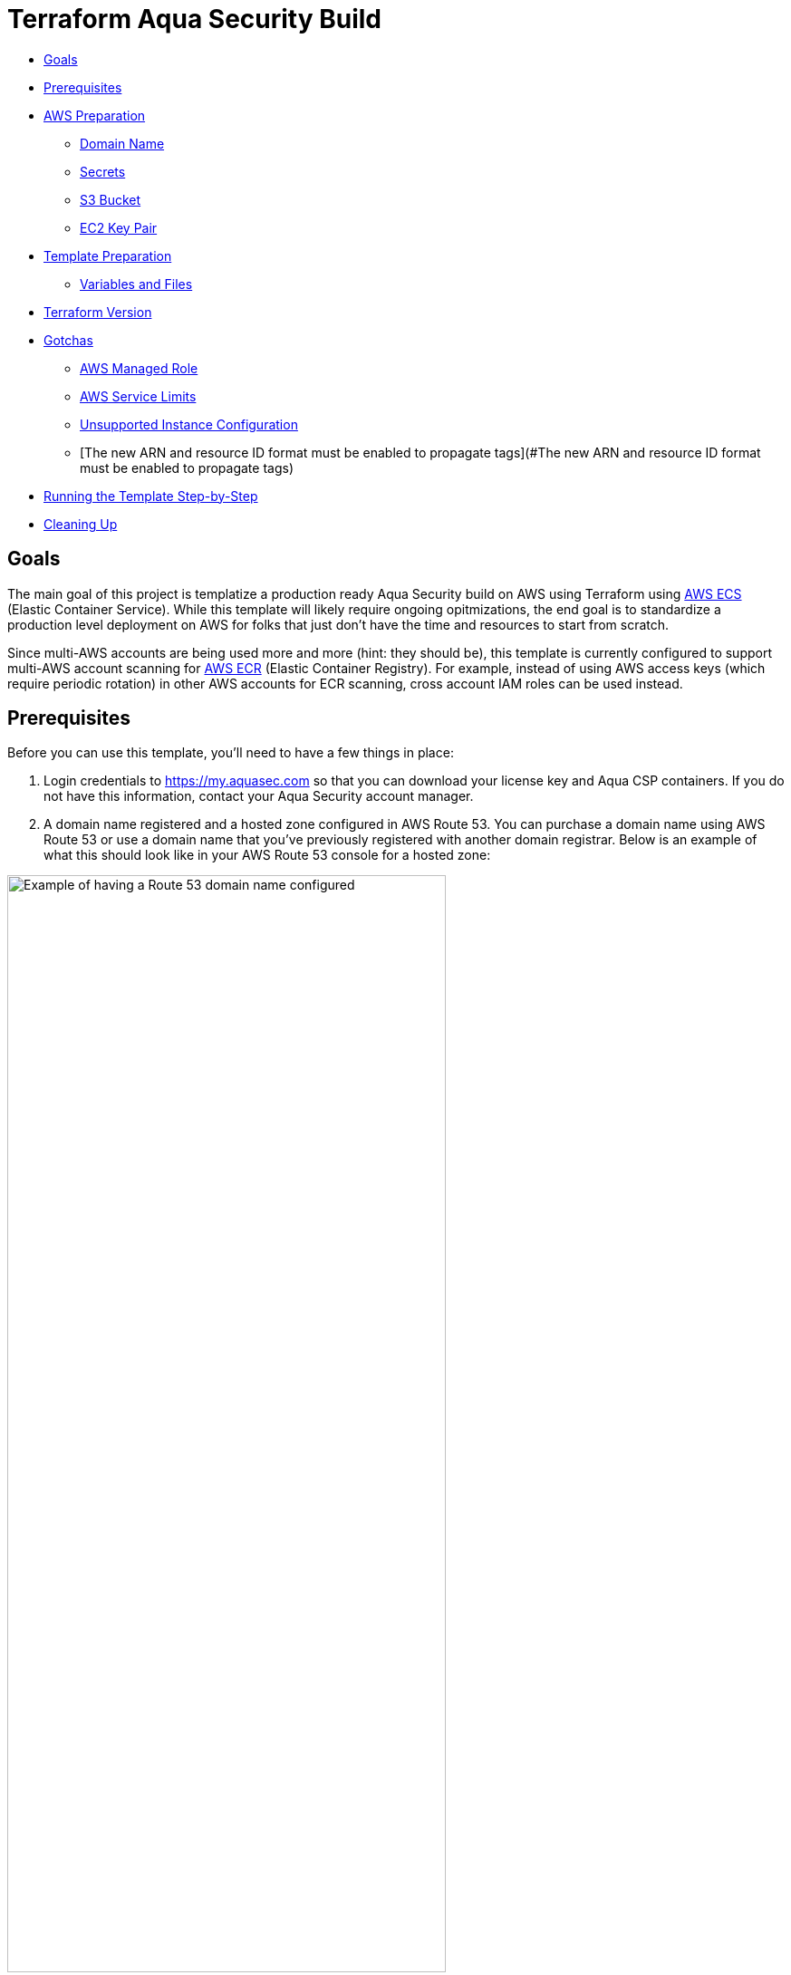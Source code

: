 :terraform_version: v0.12.16
= Terraform Aqua Security Build

* <<goals,Goals>>
* <<prerequisites,Prerequisites>>
* <<aws-preparation,AWS Preparation>>
** <<domain-name,Domain Name>>
** <<secrets,Secrets>>
** <<s3-bucket,S3 Bucket>>
** <<ec2-key-pair,EC2 Key Pair>>
* <<template-preparation,Template Preparation>>
** <<variable-and-files,Variables and Files>>
* <<terraform-version,Terraform Version>>
* <<gotchas,Gotchas>>
** <<aws-managed-role,AWS Managed Role>>
** <<aws-service-limits,AWS Service Limits>>
** <<unsupported-instance-configuration,Unsupported Instance Configuration>>
** [The new ARN and resource ID format must be enabled to propagate tags](#The new ARN and resource ID format must be enabled to propagate tags)
* <<running-the-template-step-by-step,Running the Template Step-by-Step>>
* <<cleaning-up,Cleaning Up>>

== Goals

The main goal of this project is templatize a production ready Aqua Security build on AWS using Terraform using https://aws.amazon.com/ecs/[AWS ECS] (Elastic Container Service). While this template will likely require ongoing opitmizations, the end goal is to standardize a production level deployment on AWS for folks that just don't have the time and resources to start from scratch.

Since multi-AWS accounts are being used more and more (hint: they should be), this template is currently configured to support multi-AWS account scanning for https://aws.amazon.com/ecr/[AWS ECR] (Elastic Container Registry). For example, instead of using AWS access keys (which require periodic rotation) in other AWS accounts for ECR scanning, cross account IAM roles can be used instead.

== Prerequisites

Before you can use this template, you'll need to have a few things in place:

. Login credentials to https://my.aquasec.com so that you can download your license key and Aqua CSP containers. If you do not have this information, contact your Aqua Security account manager.

. A domain name registered and a hosted zone configured in AWS Route 53. You can purchase a domain name using AWS Route 53 or use a domain name that you've previously registered with another domain registrar. Below is an example of what this should look like in your AWS Route 53 console for a hosted zone:

[.center.text-center]
image:./images/01-route53-domain-name-example.jpg[Example of having a Route 53 domain name configured, width=75%]

. Terraform installed on the computer that will execute this template. This template was created with Terraform version `{terraform_version}`. If you are new to Terraform, check out https://warrensbox.github.io/terraform-switcher/[Terraform Switcher] to help you get started.

. The AWS CLI configured on the computer that will deploy this template with Terraform.

. Understanding that successful deployment of this template is not free and you'll need to pay by the hour so make sure to following the instructions at <<cleaning-up,Cleaning Up>> when you are done testing.

== AWS Preparation

=== Domain Name

As mentioned in the <<prerequisites,Prerequisites>> section above, you'll need a domain name. You can easily https://aws.amazon.com/getting-started/tutorials/get-a-domain/[create and buy a domain name using Route 53] or you can add a domain name that you own to Route 53.

=== Secrets

Since we need to work with passwords and login credentials, we'll need to have various secrets stored in AWS Secrets Manager. Some of these secrets such as the Aqua Security login credentials will need to be provided to by Aqua Security so as mentioned in the <<prerequisites,Prerequisites>> section, make sure to contact your account manager if you don't have them. This template will use the default AWS managed `aws/ssm` KMS key and should be sufficient for most environments. The secrets that you need to prepare are:

* Username and Password for your Aqua Security account
* Your Aqua License Token
* A password for the Aqua CSP web console
* A password for your Aqua RDS PostgreSQL database

Here are some AWS CLI commands to help you set up these secrets. You are welcome to use the AWS Console but since you'll be working from the command line anyway, it might make sense to use the reference commands below. If this is the first time for you to setup anything in Secrets Manager, use the values for `--name` and `--description` unless you know exactly what you want:

[source,options="nowrap",subs="attributes"]
----
aws secretsmanager create-secret --region <<YOUR_TARGET_AWS_REGION>> --name aqua/container_repository \
--description "Username and Password for the Aqua Container Repository" \
--secret-string "{\"username\":\"<<YOUR_AQUA_USERNAME>>\",\"password\":\"<<YOUR_AQUA_PASSWORD>>\"}"
 
aws secretsmanager tag-resource --region <<YOUR_TARGET_AWS_REGION>> --secret-id aqua/container_repository \
    --tags "[{\"Key\": \"Owner\", \"Value\": \"<<YOUR_NAME>>\"}]"
  
aws secretsmanager create-secret --region <<YOUR_TARGET_AWS_REGION>> --name "aqua/admin_password" \
    --description "Aqua CSP Console Administrator Password" \
    --secret-string "<<ADMIN_PASSWORD>>"
 
aws secretsmanager tag-resource --region <<YOUR_TARGET_AWS_REGION>> --secret-id aqua/admin_password \
    --tags "[{\"Key\": \"Owner\", \"Value\": \"<<YOUR_NAME>>\"}]"
 
aws secretsmanager create-secret --region <<YOUR_TARGET_AWS_REGION>> --name "aqua/license_token" \
    --description "Aqua Security License" \
    --secret-string "<<LICENSE_TOKEN>>"
 
aws secretsmanager tag-resource --region <<YOUR_TARGET_AWS_REGION>> --secret-id aqua/license_token \
    --tags "[{\"Key\": \"Owner\", \"Value\": \"<<YOUR_NAME>>\"}]"
  
aws secretsmanager create-secret --region <<YOUR_TARGET_AWS_REGION>> --name "aqua/db_password" \
    --description "Aqua CSP Database Password" \
    --secret-string "<<YOUR_DB_PASSWORD>>"
 
aws secretsmanager tag-resource --region <<YOUR_TARGET_AWS_REGION>> --secret-id aqua/db_password \
    --tags "[{\"Key\": \"Owner\", \"Value\": \"<<YOUR_NAME>>\"}]"

----

Here is an example output when running the first command above with the profile `aquacsp` in the Tokyo AWS region.
Note that the password used in the command is a throw away:

[source,options="nowrap",subs="attributes"]
----
jeremyturner: aws secretsmanager --profile aquacsp create-secret --region ap-northeast-1 --name aqua/container_repository \
> --description "Username and Password for the Aqua Container Repository" \
> --secret-string "{\"username\":\"jeremy.turner@example.com\",\"password\":\"bfmD6uKvPC4Ew3NHR4yg\"}"
{
    "ARN": "arn:aws:secretsmanager:ap-northeast-1:XXXXXXXXXXXX:secret:aqua/container_repository-K20z2l",
    "Name": "aqua/container_repository",
    "VersionId": "b541db53-f450-444d-a618-081d1647baae"
}
----

If you opted to run the commands above instead of using the AWS Console, make sure to clear the commands that contain secrets out of your bash history with the following command:

`history -d &lt;line number to destroy&gt;`

Also, if you copy and paste these commands, make sure that you are performing those actions in plaintext since some characters can become incorrectly formatted and insert incorrect values into your AWS SSM store. A good example of this is quote marks: `”` and `&quot;`

Whatever method you use to setup your secrets, you should have something similar to the screenshot below:

[.center.text-center]
image:./images/02-aws-secrets-manager-prepared-example.jpg[Example of having secrets stored in AWS SSM, width=75%]

=== S3 Bucket

Next, you'll need an S3 bucket to store your terraform state. Remember that AWS S3 bucket names are global so you have to use unique bucket names. In other words, the bucket name I'm using in the example below will not work for you.

Using the administrator user `aquacsp` that I've configured in my AWS account, I've created the bucket `jturner-terraform-state` in the Tokyo region using the AWS CLI:

[source,options="nowrap",subs="attributes"]
----
jeremyturner: aws --profile aquacsp s3 mb s3://jturner-terraform-state --region ap-northeast-1
make_bucket: jturner-terraform-state
----

Use the following command to list the contents–at this point the S3 bucket should be empty:

[source,options="nowrap",subs="attributes"]
----
jeremyturner: aws --profile aquacsp s3 ls s3://jturner-terraform-state
jeremyturner:
----

Put the bucket name that you created in the file `aquacsp-infrastructure.config`. For my example, the contents of `aquacsp-infrastructure.config` will look like this when I use the Tokyo (ap-northeast-1) region:

[source,options="nowrap",subs="attributes"]
----
key="aquacsp/aquacsp-infrastructure.tfstate"
bucket="jturner-terraform-state"
region="ap-northeast-1"

----

=== EC2 Key Pair

You will also need to have an EC2 Key Pair configured so that you can launch instances for ECS. Don't forget to set the file permission on the private key with `chmod 400 &lt;private key file name&gt;`. The name of this key pair will be configured in the `terraform.tfvars` file for the variable `ssh-key_name`. In my case, I created a key pair and it's saved locally as `aquacsp-test-tokyo.pem` in my cloned `terraform-aqua-csp` folder. Therefore, my `ssh-key-name` variable will look like this:

[source,options="nowrap",subs="attributes"]
----
ssh-key-name = aquacsp-test-tokyo
----

Don't include the file extension `.pem`. Otherwise, you'll get the error:

`ValidationError: The key pair &#39;your-key-name.pem&#39; does not exist`

== Template Preparation

=== Variables and Files

Variables are located in the file `variables.tf` and you'll enter *_your_* values in the file `terraform.tfvars`.

Don't forget to enter *_your_* own values in the file `aquacsp-infrastructure.config` as mentioned in the <<s3-bucket,S3 Bucket>> section above.

Next, using the instructions in section <<ec2-key-pair,EC2 Key Pair>>, copy over your EC2 Key Pair into the `terraform` directory. In the example below, I have copied over `aquacsp-test-tokyo.pem`:

[source,options="nowrap",subs="attributes"]
----
jeremyturner: ls -lh
total 240
-rw-r--r--  1 jeremyturner  staff    23K Nov 23 00:04 README.md
-rw-r--r--  1 jeremyturner  staff   1.8K Nov  2 15:49 alb-console-public.tf
-rw-r--r--  1 jeremyturner  staff   1.6K Nov 22 15:37 alb-server-internal.tf
-rw-r--r--  1 jeremyturner  staff   101B Nov 22 23:59 aquacsp-infrastructure.config
-r--------@ 1 jeremyturner  staff   1.7K Nov 23 00:00 aquacsp-test-tokyo.pem
-rw-r--r--  1 jeremyturner  staff   2.3K Nov 22 22:35 asg-console.tf
-rw-r--r--  1 jeremyturner  staff   2.3K Nov 22 22:35 asg-gateway.tf
-rw-r--r--  1 jeremyturner  staff   1.5K Nov 22 18:19 cloudwatch-logs.tf
-rw-r--r--  1 jeremyturner  staff   1.3K Nov  2 15:49 dns.tf
-rw-r--r--  1 jeremyturner  staff   2.7K Nov 22 19:09 ecs-console.tf
-rw-r--r--  1 jeremyturner  staff   2.5K Nov 22 22:35 ecs-gateway.tf
-rw-r--r--  1 jeremyturner  staff   4.9K Nov 22 22:38 iam.tf
drwxr-xr-x  4 jeremyturner  staff   128B Nov 22 23:58 images
drwxr-xr-x  3 jeremyturner  staff    96B Nov 22 22:31 modules
-rw-r--r--  1 jeremyturner  staff   1.6K Nov 22 22:35 nlb-console.tf
-rw-r--r--  1 jeremyturner  staff   1.7K Nov 22 22:35 nlb-microenforcer-internal.tf
-rw-r--r--  1 jeremyturner  staff   184B Nov 22 21:20 outputs.tf
-rw-r--r--  1 jeremyturner  staff    76B Nov  2 15:43 provider.tf
-rw-r--r--  1 jeremyturner  staff   1.7K Nov 22 23:08 rds.tf
-rw-r--r--  1 jeremyturner  staff   1.0K Nov  2 15:39 secrets.tf
-rw-r--r--  1 jeremyturner  staff   6.4K Nov 22 22:35 security-groups.tf
drwxr-xr-x  4 jeremyturner  staff   128B Nov 22 21:17 task-definitions
-rw-r--r--  1 jeremyturner  staff   3.1K Nov 22 23:11 terraform.tfvars
drwxr-xr-x  3 jeremyturner  staff    96B Nov 22 22:38 userdata
-rw-r--r--  1 jeremyturner  staff   3.3K Nov 22 18:48 variables.tf
-rw-r--r--  1 jeremyturner  staff    45B Nov  2 15:33 versions.tf
-rw-r--r--  1 jeremyturner  staff   546B Nov 22 22:35 vpc.tf
----

Now input your values in the `terraform.tfvars` file.
Here is an example snippet of my values–note that I've left the variable`aqua_console_access` open to `0.0.0.0/0` since I'm only testing that my Terraform template works:

[source,options="nowrap",subs="attributes"]
----
#################################################
# Aqua CSP Project - INPUT REQUIRED
# Variables below assume Tokyo AWS Region
#################################################
region           = "ap-northeast-1"
resource_owner   = "Jeremy Turner"
project          = "aquacsp"
aquacsp_registry = "4.5.19318"

#################################################
# DNS Configuration - INPUT REQUIRED
# You must have already configured a domain name
# and hosted Zone in Route 53 for this to work!!!
#################################################
dns_domain   = "securitynoodles.com"
console_name = "aqua"

###################################################
# Security Group Configuration - INPUT REQUIRED
# Avoid leaving the Aqua CSP open to the world!!!
# Enter a list of IPs
# e.g. aqua_console_access = ["0.0.0.0/32", "0.0.0.0/32"]
###################################################
aqua_console_access = ["0.0.0.0/0"]
<snip>

#################################################
# EC2 Configuration - INPUT REQUIRED
# Don't add the .pem of the file name
#################################################
ssh-key_name  = "aquacsp-test-tokyo"
instance_type = "m5.large"

#################################################
# RDS Configuration - OPTIONAL INPUT REQUIRED
<snip>
----

Make sure to configure your `aquacsp-infrastructure.config` file as mentioned previously. Here is my configuration:

[source,options="nowrap",subs="attributes"]
----
key="aquacsp/aquacsp-infrastructure.tfstate"
bucket="jturner-terraform-state"
region="ap-northeast-1"
----

Now we need to make sure you have the correct version of Terraform. Since I'm using https://warrensbox.github.io/terraform-switcher/[Terraform Switcher], I'll simply run `tfswitch` and pick version `0.11.13`:

[source,options="nowrap",subs="attributes"]
----
jeremyturner: tfswitch 
✔ 0.12.16 *recent
Switched terraform to version "{terraform_version}"
----

== Terraform Version

As mentioned before, this template was run using Terraform `{terraform_version}`. This is an important distinction because different Terraform versions do not play well together.

== Gotchas

=== AWS Managed Role

There is a huge gotcha that you should know about before running this template. For whatever reason, the AWS managed role called `AWSServiceRoleForECS` doesn't exist until you create an ECS cluster in the AWS console or manually create it from the CLI:

[source,options="nowrap",subs="attributes"]
----
jeremyturner: aws --profile aquacsp iam get-role --role-name AWSServiceRoleForECS --region ap-northeast-1

An error occurred (NoSuchEntity) when calling the GetRole operation: The role with name AWSServiceRoleForECS cannot be found.
----

Here are the commands to create the role and check that it exists–note that I have snipped out some of the output for brevity:

[source,options="nowrap",subs="attributes"]
----
jeremyturner: aws --profile aquacsp iam create-service-linked-role --aws-service-name ecs.amazonaws.com
{
    "Role": {
        "Path": "/aws-service-role/ecs.amazonaws.com/",
        "RoleName": "AWSServiceRoleForECS",
 <snip>
 <snip>       
    }
}
jeremyturner: aws --profile aquacsp iam get-role --role-name AWSServiceRoleForECS --region ap-northeast-1
{
    "Role": {
        "Path": "/aws-service-role/ecs.amazonaws.com/",
        "RoleName": "AWSServiceRoleForECS",
        "RoleId": "AROAWAHJUXLUVPOGNQMJH",
        "Arn": "arn:aws:iam::XXXXXXXXXX:role/aws-service-role/ecs.amazonaws.com/AWSServiceRoleForECS",
        "CreateDate": "2019-08-15T14:25:23Z",
<snip>
<snip>
        "MaxSessionDuration": 3600
    }
}
----

Feel free to read the information from AWS called https://docs.aws.amazon.com/AmazonECS/latest/developerguide/using-service-linked-roles.html[Using Service-Linked Roles for Amazon ECS] to learn more about this behaviour.

=== AWS Service Limits

This often gets overlooked until it's too late but AWS won't let you create anything you want. This template makes uses of `m5.large` instances but some AWS accounts might have a quoto of zero for this size. Make sure to check out your service limits because this will prevent this template from working. Below is screenshot from AWS CloudTrail showing that the `RunInstances` *Event name* has an *Error code* of _Client.InstanceLimitExceeded_:

[.center.text-center]
image:./images/03-service-limits-exceeded-example.jpg[Example of Exceeding AWS Service Limits, width=75%]

== Unsupported Instance Configuration

This one is a bit tricky because as long as you haven't reached your service limits, you'd assume that you can launch any instance type that is supported by the ECS ami. This is not true and if you try to use an instance such as m3.large, you'll get an *Error code* of _Client.Unsupported_ in CloudTrail:

[.center.text-center]
image:./images/04-unsupported-client-example.jpg[Example of an unsupported ECS instance configuration, width=75%]

Feel free to dig deeper into these messages using the CloudTrail console or the AWS CLI. Here is an AWS CLi command (make sure to replace or remove the `--profile` portion for your command) to help you get started looking for these type of errors but feel free to reference the https://docs.aws.amazon.com/cli/latest/reference/cloudtrail/lookup-events.html[lookup-events] AWS CLI documentation:

[source,options="nowrap",subs="attributes"]
----
aws --profile aquacsp cloudtrail lookup-events --lookup-attributes AttributeKey=EventName,AttributeValue=RunInstances --query 'Events[0:5]|[?contains(CloudTrailEvent, `errorCode`) == `true`]|[?contains(CloudTrailEvent, `errorMessage`) == `true`].[CloudTrailEvent]' --output text
----

=== The new ARN and resource ID format must be enabled to propagate tags

If you have an older AWS account you'll get this one when you try to apply your Terraform template:

[source,options="nowrap",subs="attributes"]
----
Error: InvalidParameterException: The new ARN and resource ID format must be enabled to propagate tags. Opt in to the new format and try again.
----

AWS has an article about this https://aws.amazon.com/blogs/compute/migrating-your-amazon-ecs-deployment-to-the-new-arn-and-resource-id-format-2/[Migrating your Amazon ECS deployment to the new ARN and resource ID format] that outlines what to do.
Below is a screenshot of making the setting for my IAM user–don't forget to save:

[.center.text-center]
image:./images/05-amazon-ecs-arn-and-resource-id-settings.jpg[Example of how to configure Amazon ECS ARN and Resource settings for an IAM user, width=75%]

== Running the Template Step-by-Step

At this point, you've completed the steps at <<aws-preparation,AWS Preparation>> and <<template-preparation,Template Preparation>>. Now it's time to do the Terraform stuff.

Since I've created the AWS CLI profile `aquacsp`, which maps to an administrator user called `aquacsp` in my AWS account, I'm going to need Terraform to run commands on that profile. I'll solve that problem by exporting my AWS CLI profile to the variable `AWS_PROFILE`:

[source,options="nowrap",subs="attributes"]
----
jeremyturner: export AWS_PROFILE=aquacsp
jeremyturner: echo $AWS_PROFILE
aquacsp
----

Note that in your environment, you'll probably have a different process. For example, some shops use a tool called https://github.com/Versent/saml2aws[saml2aws] with an identity provider such as https://jumpcloud.com/[JumpCloud] because they have multple AWS accounts running production services.

Now that you have your AWS profile configured, run the following `terraform init` command. 

Note that I have snipped out much of the output for brevity and this command might take a few minutes to complete the first time:

[source,options="nowrap",subs="attributes"]
----
jeremyturner: terraform init -backend-config="aquacsp-infrastructure.config"
Initializing modules...
Downloading terraform-aws-modules/autoscaling/aws 3.4.0 for asg-gateway...
- asg-gateway in .terraform/modules/asg-gateway/terraform-aws-modules-terraform-aws-autoscaling-07426a1
<snip>
Initializing the backend...

Successfully configured the backend "s3"! Terraform will automatically
use this backend unless the backend configuration changes.

Initializing provider plugins...
- Checking for available provider plugins...
- Downloading plugin for provider "random" (hashicorp/random) 2.2.1...
<snip>
Terraform has been successfully initialized!

You may now begin working with Terraform. Try running "terraform plan" to see
any changes that are required for your infrastructure. All Terraform commands
should now work.
<snip>
----

Now run the `terraform plan` command:

[source,options="nowrap",subs="attributes"]
----
jeremyturner: terraform plan
Refreshing Terraform state in-memory prior to plan...
The refreshed state will be used to calculate this plan, but will not be
persisted to local or remote state storage.

module.db.module.db_instance.data.aws_iam_policy_document.enhanced_monitoring: Refreshing state...
data.aws_kms_alias.secretsmanager: Refreshing state...
data.aws_iam_role.service-role-ecs-service: Refreshing state...
<snip>
<snip>
Plan: 97 to add, 0 to change, 0 to destroy.

------------------------------------------------------------------------
<snip>
----

And now it's time for the moment of truth…run the `terraform apply` command:

[source,options="nowrap",subs="attributes"]
----
jeremyturner: terraform apply
data.aws_iam_role.service-role-ecs-service: Refreshing state...
data.aws_secretsmanager_secret.license_token: Refreshing state...
data.aws_secretsmanager_secret.container_repository: Refreshing state...
<snip>
An execution plan has been generated and is shown below.
Resource actions are indicated with the following symbols:
  + create
 <= read (data resources)

Terraform will perform the following actions:
<snip>
Plan: 97 to add, 0 to change, 0 to destroy.

Do you want to perform these actions?
  Terraform will perform the actions described above.
  Only 'yes' will be accepted to approve.

  Enter a value: yes

module.vpc.aws_eip.nat[0]: Creating...
<snip>
Apply complete! Resources: 97 added, 0 changed, 0 destroyed.

Outputs:

console_url = [
  "aqua.securitynoodles.com",
]
gateway_url = internal-aquacsp-alb-gateway-2136472486.ap-northeast-1.elb.amazonaws.com
----

While the things are spinning up, head over to your CloudWatch Log Groups and search for the `/ecs/aquacsp/` group. Here you can see your logs for the console and gateway in case something doesn't go as expected:

[.center.text-center]
image:./images/06-aws-cloudwatch-log-group-example.jpg[Example of Finding CloudWatch Logs for Aqua CSP, width=75%]

Your console should be accessible by whatever FQDN you configured. In my example it's `aqua.securitynoodles.com`:

[.center.text-center]
image:./images/07-aqua-csp-login-screen-example.jpg[Example of Aqua CSP Login Screen, width=75%]

Login using the administrator password you set and stored in AWS Secrets manager. After logging in, make sure that the Aqua Gateway is connected:

[.center.text-center]
image:./images/08-aqua-csp-gw-connected-example.jpg[Example of Aqua CSP Gateway successfully connected, width=75%]

== Cleaning Up

Once you've tested everything, make sure to clean-up the resources your made. Otherwise, you'll be footing the bill for some beefy instances.

Run `terraform destroy` to delete all of the resources:

[source,options="nowrap",subs="attributes"]
----
jeremyturner: terraform destroy
module.vpc.aws_eip.nat[2]: Refreshing state... [id=eipalloc-0a7ea713170edef2f]
module.vpc.aws_eip.nat[1]: Refreshing state... [id=eipalloc-0226adf5b4224f8af]
<snip>
Plan: 0 to add, 0 to change, 97 to destroy.

Do you really want to destroy all resources?
  Terraform will destroy all your managed infrastructure, as shown above.
  There is no undo. Only 'yes' will be accepted to confirm.

  Enter a value: yes

aws_iam_role_policy_attachment.policy-attachment-ssm-ecs-instance: Destroying... [id=aquacsp-ecs-instance-iam-role-20191122155140505400000007]
aws_security_group_rule.postgres-gateway-ingress-rds: Destroying... [id=sgrule-3686711490]
<snip>
aws_iam_role.rds-enhanced-monitoring: Destruction complete after 1s

Destroy complete! Resources: 97 destroyed.
jeremyturner:
----